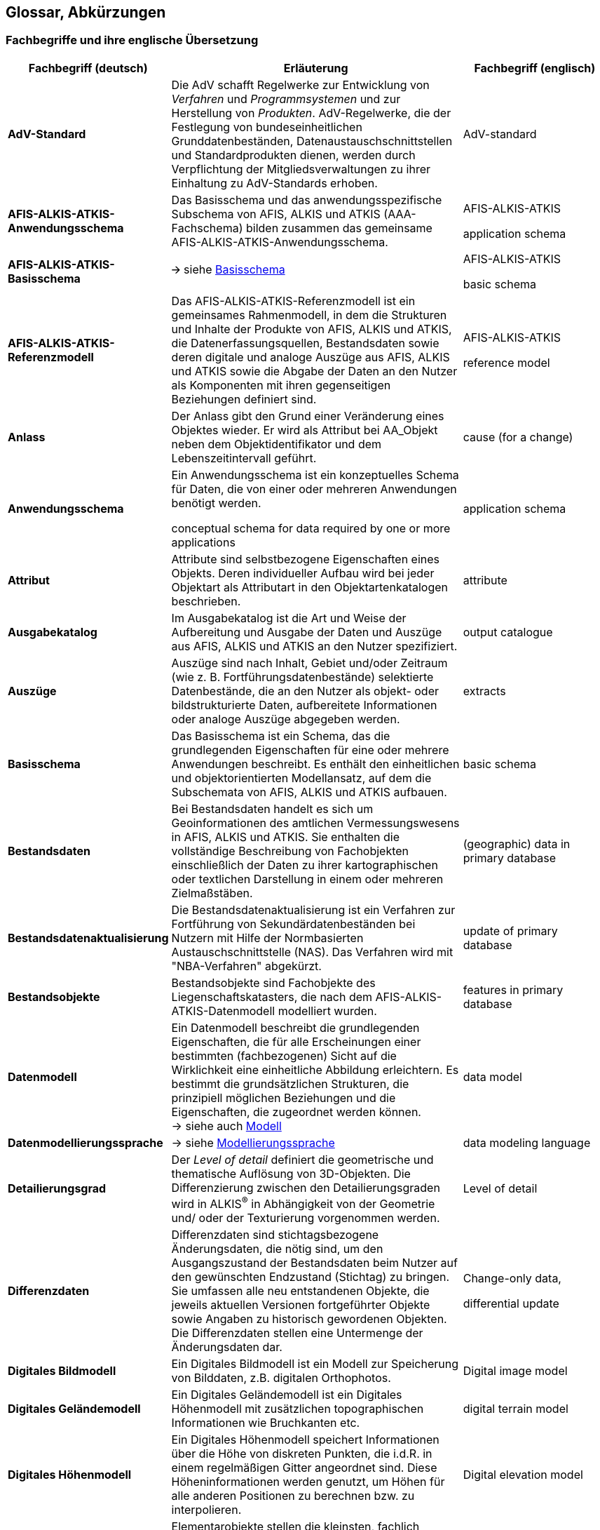 [[glossar]]
== Glossar, Abkürzungen

=== Fachbegriffe und ihre englische Übersetzung

[width="100%",cols="1,2,1",options="header"]
|===
|Fachbegriff (deutsch) |Erläuterung |Fachbegriff (englisch)

|[[glossar_advstandard]]*AdV-Standard* |Die AdV schafft Regelwerke zur Entwicklung von _Verfahren_ und _Programmsystemen_ und zur Herstellung von _Produkten_. AdV-Regelwerke, die der Festlegung von bundeseinheitlichen Grunddatenbeständen, Datenaustauschschnittstellen und Standardprodukten dienen, werden durch Verpflichtung der Mitgliedsverwaltungen zu ihrer Einhaltung zu AdV-Standards erhoben. |AdV-standard

|[[glossar_aaa_anwendungsschema]]*AFIS-ALKIS-ATKIS-Anwendungsschema* |Das Basisschema und das anwendungsspezifische Subschema von AFIS, ALKIS und ATKIS (AAA-Fachschema) bilden zusammen das gemeinsame AFIS-ALKIS-ATKIS-Anwendungsschema. a|
AFIS-ALKIS-ATKIS

application schema

|[[glossar_aaa_basisschema]]*AFIS-ALKIS-ATKIS-Basisschema* |🡪 siehe <<glossar_basisschema,Basisschema>> a|
AFIS-ALKIS-ATKIS

basic schema

|[[glossar_aaa_referenzmodell]]*AFIS-ALKIS-ATKIS-Referenzmodell* a|
Das AFIS-ALKIS-ATKIS-Referenzmodell ist ein gemeinsames Rahmenmodell, in dem die Strukturen und Inhalte der Produkte von AFIS, ALKIS und ATKIS, die Datenerfassungsquellen, Bestandsdaten sowie deren digitale und analoge Auszüge aus AFIS, ALKIS und ATKIS sowie die Abgabe der Daten an den Nutzer als Komponenten mit ihren gegenseitigen Beziehungen definiert sind.

a|
AFIS-ALKIS-ATKIS

reference model

|[[glossar_anlass]]*Anlass* |Der Anlass gibt den Grund einer Veränderung eines Objektes wieder. Er wird als Attribut bei AA_Objekt neben dem Objektidentifikator und dem Lebenszeitintervall geführt. |cause (for a change)

|[[glossar_anwendungsschema]]*Anwendungsschema* a|
Ein Anwendungsschema ist ein konzeptuelles Schema für Daten, die von einer oder mehreren Anwendungen benötigt werden.

conceptual schema for data required by one or more applications

|application schema

|[[glossar_attribut]]*Attribut* |Attribute sind selbstbezogene Eigenschaften eines Objekts. Deren individueller Aufbau wird bei jeder Objektart als Attributart in den Objektartenkatalogen beschrieben. |attribute

|[[glossar_ausgabekatalog]]*Ausgabekatalog* |Im Ausgabekatalog ist die Art und Weise der Aufbereitung und Ausgabe der Daten und Auszüge aus AFIS, ALKIS und ATKIS an den Nutzer spezifiziert. |output catalogue

|[[glossar_auszuege]]*Auszüge* |Auszüge sind nach Inhalt, Gebiet und/oder Zeitraum (wie z. B. Fortführungsdatenbestände) selektierte Datenbestände, die an den Nutzer als objekt- oder bildstrukturierte Daten, aufbereitete Informationen oder analoge Auszüge abgegeben werden. |extracts

|[[glossar_basisschema]]*Basisschema* |Das Basisschema ist ein Schema, das die grundlegenden Eigenschaften für eine oder mehrere Anwendungen beschreibt. Es enthält den einheitlichen und objektorientierten Modellansatz, auf dem die Subschemata von AFIS, ALKIS und ATKIS aufbauen. |basic schema

|[[glossar_bestandsdaten]]*Bestandsdaten* |Bei Bestandsdaten handelt es sich um Geoinformationen des amtlichen Vermessungswesens in AFIS, ALKIS und ATKIS. Sie enthalten die vollständige Beschreibung von Fachobjekten einschließlich der Daten zu ihrer kartographischen oder textlichen Darstellung in einem oder mehreren Zielmaßstäben. |(geographic) data in primary database

|[[glossar_bestandsdatenaktualisierung]]*Bestandsdatenaktualisierung* |Die Bestandsdatenaktualisierung ist ein Verfahren zur Fortführung von Sekundärdatenbeständen bei Nutzern mit Hilfe der Normbasierten Austauschschnittstelle (NAS). Das Verfahren wird mit "NBA-Verfahren" abgekürzt. |update of primary database

|[[glossar_bestandsobjekte]]*Bestandsobjekte* |Bestandsobjekte sind Fachobjekte des Liegenschaftskatasters, die nach dem AFIS-ALKIS-ATKIS-Datenmodell modelliert wurden. |features in primary database

|[[glossar_datenmodell]]*Datenmodell* |Ein Datenmodell beschreibt die grundlegenden Eigenschaften, die für alle Erscheinungen einer bestimmten (fachbezogenen) Sicht auf die Wirklichkeit eine einheitliche Abbildung erleichtern. Es bestimmt die grundsätzlichen Strukturen, die prinzipiell möglichen Beziehungen und die Eigenschaften, die zugeordnet werden können. +
-> siehe auch <<glossar_modell,Modell>> |data model

|[[glossar_datenmodellierungssprache]]*Datenmodellierungssprache* |-> siehe <<glossar_modellierungssprache,Modellierungssprache>> |data modeling language

|[[glossar_detailierungsgrad]]*Detailierungsgrad* |Der _Level of detail_ definiert die geometrische und thematische Auflösung von 3D-Objekten. Die Differenzierung zwischen den Detailierungsgraden wird in ALKIS^®^ in Abhängigkeit von der Geometrie und/ oder der Texturierung vorgenommen werden. |Level of detail

|[[glossar_differenzdaten]]*Differenzdaten* |Differenzdaten sind stichtagsbezogene Änderungsdaten, die nötig sind, um den Ausgangszustand der Bestandsdaten beim Nutzer auf den gewünschten Endzustand (Stichtag) zu bringen. Sie umfassen alle neu entstandenen Objekte, die jeweils aktuellen Versionen fortgeführter Objekte sowie Angaben zu historisch gewordenen Objekten. Die Differenzdaten stellen eine Untermenge der Änderungsdaten dar. a|
Change-only data,

differential update

|[[glossar_digitales_bildmodell]]*Digitales Bildmodell* |Ein Digitales Bildmodell ist ein Modell zur Speicherung von Bilddaten, z.B. digitalen Orthophotos. |Digital image model

|[[glossar_digitales_gelaendemodell]]*Digitales Geländemodell* |Ein Digitales Geländemodell ist ein Digitales Höhenmodell mit zusätzlichen topographischen Informationen wie Bruchkanten etc. |digital terrain model

|[[glossar_digitales_hoehenmodell]]*Digitales Höhenmodell* |Ein Digitales Höhenmodell speichert Informationen über die Höhe von diskreten Punkten, die i.d.R. in einem regelmäßigen Gitter angeordnet sind. Diese Höheninformationen werden genutzt, um Höhen für alle anderen Positionen zu berechnen bzw. zu interpolieren. |Digital elevation model

|[[glossar_elementarobjekt]]*Elementarobjekt* a|
Elementarobjekte stellen die kleinsten, fachlich eigenständigen Einheiten dar. Sie setzen sich nicht aus anderen eigenständigen Einheiten zusammen. Es gibt in der Modellierung für AFIS, ALKIS und ATKIS folgende Arten von Elementarobjekten:

* Raumbezogenes Elementarobjekt (REO)
+
Raumbezogene Elementarobjekte sind zu bilden, wenn zusätzlich zu fachlichen Eigenschaften auch geometrische oder topologische Eigenschaften nachgewiesen werden sollen.

* Nicht raumbezogenes Elementarobjekt (NREO)
+
Nicht raumbezogene Elementarobjekte sind zu bilden, wenn neben den fachlichen Eigenschaften keine geometrischen oder topologischen Eigenschaften nachgewiesen werden können.

-> siehe auch <<glossar_zuso,Zusammengesetztes Objekt (ZUSO)>>

* Dreidimensionales raumbezogenes Elementarobjekt (REO_3D)
+
Dreidimensionale raumbezogene Elementarobjekte sind zu bilden, wenn zusätzlich zu fachlichen Eigenschaften auch topologische oder geometrische Eigenschaften, inklusive der 3. Dimension, nachgewiesen werden sollen.

|Elementary objects

|[[glossar_erhebungsdaten]]*Erhebungsdaten* |Die Erhebungsdaten stellen die Grundlage zur Fortführung der amtlichen Geoinformationen dar. Sie werden durch Erhebungsprozesse aus Quelldaten, die mit den bekannten geodätischen Mess- und Erkundungsmethoden in der realen Welt erhoben oder aus kartographischen Darstellungen und anderen Unterlagen erfasst werden, gebildet. |Collected data

|[[glossar_erhebungsprozess]]*Erhebungsprozess* |Der Erhebungsprozess erzeugt zur Qualifizierung und Fortführung der amtlichen Geoinformationen aus Quelldaten Erhebungsdaten. Der Erhebungsprozess ist nicht Bestandteil des Anwendungsschemas ALKIS und wird länderspezifisch modelliert. |Data collection process

|[[glossar_fachdaten]]*Fachdaten* |Fachdaten sind anwendungsspezifische Daten eines Fachanwenders, z.B. Leitungsdaten oder Kundendaten eines Versorgungsunternehmens. Diese können mit einem Raumbezug versehen werden. |Technical data

|[[glossar_fachdatenobjekt]]*Fachdatenobjekt* |Fachdatenobjekte sind Objekte in Fachinformationssystemen anderer Fachbereiche. |Technical data object

|[[glossar_fachdatenverbindung]]*Fachdatenverbindung* |Die Fachdatenverbindung beinhaltet die Integrations- und Verknüpfungsmöglichkeiten zwischen den Daten der Vermessungsverwaltung (Basisdaten) und den Fachdaten in Form von Referenzen. Diese Verknüpfung kann entweder in den raumbezogenen Basisinformationssystemen der Vermessungsverwaltung, im Fachinformationssystem (einseitige Verknüpfung) oder gegenseitig in beiden Informationssystemen (gegenseitige Verknüpfung) erfolgen. |Association to technical data

|[[glossar_fachinformationssystem]]*Fachinformationssystem* |System, das Informationen fachlicher Art enthält und Geobasisinformationen der Vermessungs- und Katasterverwaltung als Grundlage nutzt. |Technical information system

|[[glossar_fachobjekt]]*Fachobjekt* a|
Ein Fachobjekt entsteht durch Abstraktion einen Gegenstandes oder Sachverhaltes der realen Welt. Im Anwendungsbereich von AFIS, ALKIS und ATKIS ist dies eingeschränkt auf die Gegenstände und Sachverhalte, die den fachlichen Gehalt von AFIS, ALKIS und ATKIS ausmachen.

-> <<glossar_objekt,Objekt>>

abstraction of real world phenomena

NOTE 1 A feature may occur as a type or an instance. Feature type or feature instance should be used when only one is meant.

NOTE 2 UML uses feature for another concept than the use of feature within this standard. In UML, a property, such as operation or attribute, is encapsulated as part of a list within a classifier, such as an interface, a class or a data type. |Feature

|[[glossar_festpunkt]]*Festpunkt* |Geodätischer Referenzpunkt |geodetic control station

|[[glossar_fortfuehrung]]*Fortführung* |Fortführung ist die Aktualisierung von Bestandsdaten. Die Fortführungsdaten (Daten und Metadaten) werden dabei durch Anwendung geeigneter Methoden in den Bestand überführt. |Update, revision

|[[glossar_fortfuehrungsauftrag]]*Fortführungsauftrag* |Der Fortführungsauftrag ist eine Objektart, die ein oder mehrere Fortführungsfälle zu einer Einheit zusammenfasst. Sie steuert das Verfahren der Datenaktualisierung für sämtliche Bestandsobjekte. |Revision case or instance

|[[glossar_fuehrungsprozess]]*Führungsprozess* |Beim Führungsprozess handelt es sich um die Ersteinrichtung bzw. Fortführung der Bestandsdaten (Geobasisdaten und Metadaten). |Process of updating

|[[glossar_geobasisdaten]]*Geobasisdaten* a|
Geobasisdaten sind grundlegende amtliche Geodaten, welche die Landschaft (Topographie), die Flurstücke und die Gebäude im einheitlichen geodätischen Raumbezug anwendungsneutral beschreiben.

Geobasisdaten werden durch die Vermessungsverwaltungen der Länder erhoben, geführt und bereitgestellt. Sie erfüllen die Funktion der Basisdaten für Geofachdaten.

|(geographic) reference data

|[[glossar_geodaten]]*Geodaten* |Geodaten sind Daten, die sich auf räumliche Objekte in Relation zum Erdkörper beziehen. |Geographic data

|[[glossar_geodatenbestand]]*Geodatenbestand* |Geodatenbestand umfasst die Gesamtheit der geographischen Daten, die in einer Datenbank vorgehalten werden. |Geographic database

|[[glossar_geoinformation]]*Geoinformationen* |Geoinformationen sind Geodaten, die für eine bestimmte Anwendung ausgewählt, bearbeitet und aggregiert wurden. |Geoinformation

|[[glossar_geoinformationssystem]]*Geoinformationssystem* |Ein Geoinformationssystem ist ein System zur Erfassung, Speicherung, Prüfung, Veränderung, Integration, Analyse und Darstellung von Geoinformationen. |Geographic information system

|[[glossar_geokodierung]]*Geokodierung* |Unter Geokodierung versteht man die Zuordnung von Objekten (Daten, Informationen) zur Erdoberfläche mit Hilfe eines (räumlichen) Referenzsystems. |Geocoding

|[[glossar_grunddatenbestand]]*Grunddatenbestand* |Als Grunddatenbestand wird der von allen Vermessungsverwaltungen der Länder der Bundesrepublik Deutschland bundeseinheitlich zu führende und dem Nutzer länderübergreifend zur Verfügung stehende Datenbestand (in AFIS, ALKIS und ATKIS) bezeichnet. a|
(geographic)

core data inventory

|[[glossar_historisierung]]*Historisierung* |Als Historisierung bezeichnet man das Entstehen der letzten Version (Untergang) eines Fachobjektes. |Historization

|[[glossar_identifikator]]*Identifikator* a|
Der Identifikator kennzeichnet ein Objekt eineindeutig (unique). Er ist eine besondere selbstbezogene Eigenschaft des Objekts und steht stellvertretend für das Objekt, das er repräsentiert. Er bleibt so lange unverändert, wie das entsprechende Objekt existiert.

Die für den AFIS-ALKIS-ATKIS-Datenaustausch definierte Austauschschnittstelle beruht auf der Anwendung der Norm ISO 19118 Encoding. Die daher Normbasierte Austauschschnittstelle wird mit "NAS" abgekürzt.

|Identifier

|[[glossar_kardinalitaet]]*Kardinalität* a|
Die Kardinalität ist die Mächtigkeit einer Menge bzw. die Anzahl der Elemente einer endlichen Menge. In der Modellierung wird dies durch den Bereich möglicher Kardinalitäten ausgedrückt. Gebräuchliche Bereichsangaben in den Objektartenkatalogen sind z.B.:

* 1..1 Kommt genau einmal vor.
* 1..* Kommt einmal oder beliebig oft vor.
* 0..1 Kommt keinmal oder einmal vor.
* 0..* Kommt keinmal oder beliebig oft vor.

|cardinality

|[[glossar_kartengeometrieobjekt]]*Kartengeometrieobjekt* |Kartengeometrieobjekte sind Fachobjekte, die bei der Ableitung für einen bestimmten Kartenmaßstab aus Gründen der kartographischen Generalisierung ihre geometrische Form und/oder Lage verändert haben. |map geometry object

|[[glossar_klasse]]*Klasse* a|
Eine Klasse ist ein Begriff aus der objektorientierten Modellierung und beschreibt eine Menge von Objekten, die sich durch die gleichen Attribute, Methoden, Relationen und das gleiche (dynamische) Verhalten auszeichnen.

descriptor of a set of objects that share the same attributes, operations, methods, relationships, and behaviour

NOTE A class represent a concept within the system being modelled. Depending on the kind of model, the concept may be real-world (for an analysis model), or it may also contain algorithmic and computer implementation concepts (for a design model). A classifier is a generalization of class that includes other class-like elements, such as data type, actor and component.

NOTE A class may use a set of interfaces to specify collections of operations it provides to its environment.

|class

|[[glossar_kodierung]]*Kodierung* |Die Kodierung ist die Abbildung von Informationen (Daten, Objekte) in ein (maschinenlesbares) Schlüsselsystem (Verschlüsseln); die inverse Abbildung ist die Dekodierung. |encoding

|[[glossar_konzeptuelles_modell]]*konzeptuelles Modell* a|
Ein konzeptuelles Modell ist als Abbild der realen Welt bezüglich konkreter Fachthemen zu verstehen.

model that defines the concepts of a universe of discourse

|conceptual model

|[[glossar_konzeptuelles_schema]]*konzeptuelles Schema* a|
Das konzeptuelle Schema beschreibt das konzeptuelle Modell mit Hilfe einer formellen Sprache.

schema of a conceptual model

A conceptual schema classifies objects into types and classes, identifying types of objects according to their properties and associations between types of objects.

|conceptual schema

|[[glossar_metadaten]]*Metadaten* a|
Metadaten sind Daten über Daten. Sie dienen der Beschreibung der Geodaten hinsichtlich nutzerrelevanter Aspekte zur Bewertung der Eignung der Daten und des Zugriffs auf dieselben. ISO unterscheidet etwa 400 optionale, obligatorische und bedingt obligatorische Metadatenelemente.

data describing and documenting data

|metadata

|[[glossar_metadatenkatalog]]*Metadatenkatalog* |Ein Metadatenkatalog ist ein Katalog mit beschreibenden Daten (Metadaten). Er enthält für jeden Datenbestand insbesondere Angaben über den Inhalt, die Darstellung, die Ausdehnung (sowohl geometrisch als auch zeitlich), den Raumbezug, die Qualität und die verantwortliche Institution, aufgrund derer ein Nutzer die Verfügbarkeit und Eignung der Geodatensätze für seine Zwecke bewerten kann. |metadata catalogue

|[[glossar_metaobjektklasse]]*Metaobjektklasse* |Metaobjektklassen bzw. Metaklassen werden definiert, um auf deren Basis Fachobjekte zu instanziieren. Bei der Modellierung der Basisklassen wurde eine raumbezogene Metaobjektklasse (GF_FeatureType aus ISO 19109) verwendet. |metaclass

|[[glossar_methode]]*Methode* |Eine Methode ist eine an ein Objekt gebundene Funktion. Sie hat nur Auswirkungen auf dieses Objekt selbst bzw. auf dessen Eigenschaften (Attribute, Geometrie und Relationen). |method

|[[glossar_modell]]*Modell* a|
Ein Modell ist eine vereinfachende bildliche oder mathematische Darstellung von Strukturen und des Verhaltens komplexer Sachverhalte der realen Welt. Es dient der Lösung bestimmter Aufgaben, deren Bewältigung am Original unmöglich oder unzweckmäßig ist.

model

abstraction of some aspects of reality

|model

|[[glossar_modellierungssprache]]*Modellierungssprache* a|
Eine Modellierungssprache bietet darstellende und/oder lexikalische (textliche) Elemente zur Beschreibung eines Modells. Für die Modellierung im Fachbereich AFIS-ALKIS-ATKIS wird gemäß ISO 19103 die Unified Modeling Language (UML) verwendet.

formal language based on a conceptual formalism for the purpose of representing conceptual schemas

EXAMPLE UML, EXPRESS, IDEFIX

NOTE A conceptual schema language may be lexical or graphical.

|conceptual schema language

|[[glossar_normen]]*Normen* |Normen dienen der Standardisierung verschiedenster Bereiche menschlichen Wirkens. Eine Art von Normen sind ISO-Normen: Dokumente, die von Mitgliedern der International Organization for Standardization (ISO) in sogenannten Technical Committees (TC) im Rahmen eines mehrstufigen Entwicklungsprozesses erstellt werden. Für Geoinformation ist das TC 211 "Geographic information/Geomatics" zuständig (siehe http://www.isotc211.org/[http://www.isotc211.org/]). Dabei durchlaufen diese Dokumente mehrere Reifestadien. Endstadium ist das des "International Standard".. |de-jure standards

|[[glossar_nba]]*Nutzer-spezifische Bestandsdaten-aktualisierung* |Operation zur Fortführung von sekundären Datenbeständen mit Hilfe von Differenzdaten bzw. Änderungsdaten. |user-specific updating of secondary databases

|[[glossar_objekt]]*Objekt* a|
Ein Objekt (Instanz einer Klasse) ist ein materieller oder immaterieller Gegenstand der fachlichen Realität, der eindeutig identifizierbar und durch Abstraktion auf seine relevanten Eigenschaften beschränkt ist. Dies schließt seinen Zustand und sein Verhalten ein.

-> <<glossar_fachobjekt,Fachobjekt>>

a discrete entity with a well-defined boundary and identity that encapsulates state and behaviour; an instance of a class

|object

|[[glossar_objektart]]*Objektart* a|
Objekte werden nach verschiedenen Objektarten klassifiziert. Für jede Objektart werden im Objektartenkatalog alle erlaubten Eigenschaften festgelegt (Typenebene). Diese Festlegungen gelten dann für alle Ausprägungen (Instanzenebene), das sind die einzelnen Objekte dieser Art, uneingeschränkt. Jedes <<glossar_objekt,Objekt>> gehört zu genau einer Objektart.

class of real world phenomena with common properties

EXAMPLE The phenomenon 'Eiffel Tower' may be classified with other similar phenomena into a feature type 'tower'.

NOTE In a feature catalogue, the basic level of classification is the feature type.

|feature type

|[[glossar_objektartenkatalog]]*Objektartenkatalog* a|
Der Objektartenkatalog führt für alle Objektarten abschließend die auf der Grundlage des AFIS-ALKIS-ATKIS-Anwendungsschemas modellierten Datenelemente mit ihren Festlegungen auf.

catalogue containing definitions and descriptions of the feature types, feature attributes, and feature relationships occurring in one or more sets of geographic data, together with any feature operations that may be applied

|feature catalogue

|[[glossar_objektbehaelter]]*Objektbehälter* |Der Objektbehälter bildet eine datentechnische Klammer um die verschiedenen Versionen eines Objekts, die dieses im Verlauf seines Lebens durchläuft. Durch "Klammerung" der Versionen innerhalb eines Objektbehälters bleibt die fachliche Objektsicht stets erhalten. |container for feature versions

|[[glossar_objektidentifier]]*Objektidentifikator* |🡪 <<glossar_identifikator,Identifikator>> |object identifier

|[[glossar_objektorientierung]]*Objektorientierung* |Grundlage der Objektorientierung, die sowohl bei der objektorientierten Modellierung von Systemen und Prozessen, bei der objektorientierten Programmierung als auch bei objektorientierten Datenbankmanagementsystemen eingesetzt wird, ist die Abstraktion der Realität in Objekte, Klassen und Beziehungen. Die Objektorientierung ist damit eine Methode (Konzept, Sprache) zur Modellierung von Sachverhalten, bei der sämtliche erforderlichen Informationen (Daten und Methoden) als gekapselte Objekte, die miteinander kommunizieren können, aufgefasst werden. |object orientation

|[[glossar_objektstrukturierung]]*Objektstrukturierung* |Objektstrukturierung besagt, dass die in einem Anwendungsschema modellierten Sachverhalte in der Struktur von Objekten vorliegen und nach Objekten geordnet sind. Im Gegensatz zur Objektorientierung wird bei der objektstrukturierten Modellierung das Verhalten eines Objekts, das durch seine Methoden repräsentiert wird, nicht beschrieben. |object structuring

|[[glossar_praesentationsobjekt]]*Präsentationsobjekt* |Präsentationsobjekte sind raumbezogene Elementarobjekte, welche die Fachobjekte um Angaben zur Darstellung von Schrift und Signaturen ergänzen. Dabei werden all jene Texte und Signaturen definiert, die nicht vollautomatisch für einen bestimmten Zielmaßstab einer Karte erzeugt und platziert werden können. Präsentationsobjekte sind in dem Objektartenkatalog zu definieren, auf dem sie aufbauen (z.B. ATKIS-Basis-OK). |presentation object

|[[glossar_primaernachweis]]*Primärnachweis* |Der Primärnachweis ist der originäre, von der entsprechend fachlich zuständigen Stelle (Datenherr) geführte Datenbestand. |primary database

|[[glossar_protokollobjekt]]*Protokollobjekt* |Ein Protokollobjekt dient der Übermittlung von Protokollinformationen. |protocol object

|[[glossar_prozess]]*Prozess* a|
Ein Prozess überführt einen Quelldatenbestand in einen Zieldatenbestand. Zur Beschreibung von Prozessen (Vorgänge, Methoden) werden die Sprachmittel textliche, formularmäßige Beschreibung und Pseudocode verwendet.

Die "Prozesse in ALKIS" enthalten die Definitionen und Beschreibungen der Methoden und Vorgänge sowie die Prozessobjektarten zur Steuerung der Prozesse.

|process

|[[glossar_pseudocode]]*Pseudocode* |Der Pseudocode ist ein Sprachmittel zur Beschreibung eines Prozesses. In ihm erfolgt die Beschreibung der Bearbeitungsschritte eines Vorgangs mit der folgenden Notation: "objektart.methode (parameter)". |pseudocode

|[[glossar_punktlinienthema]]*PunktLinienThema* |Ein PunktLinienThema im Sinne der Modellierung beinhaltet die Möglichkeit, Fachobjekte so zu gruppieren, dass sie Geometrien gemeinsam nutzen. Dies führt dazu, dass exakt übereinanderliegende Linien und Punkte sich gegenseitig zerschlagen und zu redundanzfreien Geometrien vereinigen. Sich kreuzende Linien führen nicht zur gegenseitigen Zerschlagung. Überlappende Flächen zerschlagen sich nicht zu den jeweils kleinstmöglichen Teilflächen. |point and line theme

|[[glossar_qualifizierungsprozess]]*Qualifizierungsprozess* |Der Qualifizierungsprozess überführt die Erhebungsdaten (Ausgangsdaten) in die Fortführungsdaten (Zieldaten). Er dient der Qualitätssicherung und stellt sicher, dass die Fortführungsdaten den Qualitätsanforderungen entsprechen. |qualifying process

|[[glossar_raumbezug]]*Raumbezug* |Der Raumbezug ist die geometrische (Lage und Form des Objekts) und/oder die topologische (Lagebeziehungen zwischen Objekten) Beschreibung eines Objekts und stellt somit den Bezug des Objekts zu einem räumlichen Ausschnitt der Erde her. |spatial reference

|[[glossar_raumbezugsgrundform]]*Raumbezugsgrundform* |Raumbezugsgrundformen sind von der ISO-Norm 19107 _Spatial schema_ für die Verwendung in Anwendungsschemata zur Verfügung gestellte, vordefinierte "Geometrische Objekte" (GM_Objekt) und "Topologische Objekte" (TP_Objekt), die als UML-Klassen beschrieben sind. Die Raumbezugsgrundformen werden in der Regel als Attributwerte der Objekte geführt. |geometrical and topological primitives

|[[glossar_relation]]*Relation* |Unter dem Begriff "_Relation"_ wird ganz allgemein eine semantische Verbindung zwischen Modellelementen verstanden. _Relation_ ist der Oberbegriff, unter dem die Begriffe _Assoziation, Generalisierung/Spezialisierung, Abhängigkeit_ und _Realisierung/Verfeinerung_ subsummiert werden. |relation

|[[glossar_schema]]*Schema* |Ein Schema ist eine anschauliche (bildliche) Darstellung des Wesentlichen eines Sachverhalts. Es ist das Ergebnis der darstellenden und/oder lexikalischen (textlichen) Beschreibung eines Modells mit Hilfe einer (normierten) Modellierungssprache. |schema

|[[glossar_sekundaernachweis]]*Sekundärnachweis* |Der Sekundärnachweis beinhaltet eine Kopie des gesamten Primärnachweises oder von Teilen desselben, die laufend aktualisiert wird. Die Fortführung des Sekundärnachweises erfolgt über die Nutzerbezogene Bestandsdatenaktualisierung (NBA). |secondary database

|[[glossar_signaturenkatalog]]*Signaturenkatalog* |Ein Signaturenkatalog enthält Regeln, nach denen die im Ausgabekatalog definierten Ausgaben von Geodaten in Abhängigkeit von ihrem Objekttyp, von bestimmten Attributen/Attributwerten, von bestimmten Referenzbedingungen und/oder von zu berechnenden Werten signaturiert werden, und die Beschreibung aller vorkommenden Signaturen. Er ist an den jeweiligen Zielmaßstab angepasst. |portrayal catalogue

|[[glossar_standard]]*Standard* a|
Ein Standard ist ein breit akzeptiertes und angewandtes Regelwerk. Er wird meist nur von _einer_ Institution erzeugt, d.h. es existiert dafür kein internationales Gremium. Die Verbindlichkeit eines Standards geht oft nicht über eine einzelne Organisation hinaus. Ein Standard wird nicht offiziell international herausgegeben, wie dies bei Normen der Fall ist. Einen regulären Ablauf der Entstehung (wie bei Normen z.B. von DIN, ISO oder CEN) gibt es nicht.

-> <<glossar_advstandard,AdV-Standard>>

|de-facto standard
|[[glossar_standardausgaben]]*Standardausgaben* |Mit Standardausgaben werden Regelfälle der Benutzung (auch im Sinne einheitlicher Produkte der AdV) abgedeckt. Es sind Ausgabeprodukte der AFIS-ALKIS-ATKIS-Daten, die normalen bzw. "normierten" Ansprüchen an die entsprechenden Datenbestände Genüge tun. Sie werden über die Definition einheitlicher Selektions- und Filterkriterien festgelegt. Beispiele von Standardausgaben für ALKIS sind die Liegenschaftskarte, der Flurstücks- und Eigentümernachweis und die Liegenschaftskarte mit Flurstücks- und Eigentümerangaben. |standard output

|[[glossar_subschema]]*Subschema* |-> <<glossar_basisschema,Basisschema>> |subschema

|[[glossar_transferprozess]]*Transferprozess* |Siehe xref:basisschema_prozesse_aaa_transfer[] |transfer process

|[[glossar_uri]]*URI* a|
Uniform Resource Identifier

Zeichenkette, die eindeutig auf eine Ressource (Name, Datei etc.) verweist. Der Ort der Ressource ist nicht eingeschränkt (www, LAN, ...). URLs (Uniform Resource Locator) und URNs (Uniform Resource Name) sind Teilmengen von URIs.

a|
URI

(Uniform Resource Identifier)

generic set of all names/addresses that are short strings that refer to resources

|[[glossar_versionierung]]*Versionierung* a|
Versionierung ist die zeitlich geordnete Veränderung von Fachobjekten durch die Fortführung. Kernpunkt des Versionskonzeptes ist die Überlegung, dass jedes Fachobjekt neben anderen Informationen ein Lebenszeitintervall (bestehend aus Entstehungs- und Untergangsdatum/-zeit) führt.

-> <<glossar_versionierungsschema,Versionierungsschema>>

|versioning
|[[glossar_versionierungsschema]]*Versionierungsschema* a|
Das Versionierungsschema ist Teil des konzeptuellen Basisschemas und beschreibt Aspekte der zeitlichen Veränderung der Fachobjekte durch Fortführungen.

-> <<glossar_objektbehaelter,Objektbehälter>>

-> <<glossar_versionierung,Versionierung>>

|versioning schema

|[[glossar_vorgang]]*Vorgang* |Siehe xref:basisschema_prozesse_vorgang[] |operation

|[[glossar_xmlschema]]*XML-Schema* |Das XML-Schema ist die lexikalische Beschreibung eines Anwendungsschemas auf der Basis von XML (Extensible Markup Language). Auf der Grundlage der im XML-Schema festgelegten Strukturen können XML-Dokumente zum Austausch von Daten geschaffen werden. Vgl. http://www.w3.org/TR/xmlschema-0/[http://www.w3.org/TR/xmlschema-0/]. |XML schema

|[[glossar_zeitstempel]]*Zeitstempel* |Der Zeitstempel besteht aus Entstehungsdatum/-zeit, welche aus dem Attribut "Lebenszeitintervall" übernommen werden. Er ist als Ergänzung zum Objektidentifikator gedacht und soll bei der Fortführung das gezielte Identifizieren von Objektversionen ermöglichen. |time stamp

|[[glossar_zuso]]*zusammengesetztes Objekt (ZUSO)* a|
Zusammengesetzte Objekte werden gebildet, um den Zusammenhang zwischen einer beliebigen Zahl und Mischung semantisch zusammengehörender raumbezogener Elementarobjekte, nicht raumbezogener Elementarobjekte oder zusammengesetzter Objekte herzustellen. Ein zusammengesetztes Objekt muss aber mindestens ein Elementarobjekt als Bestandteil besitzen.

xref:basisschema_prozesse_vorgang[] 

siehe auch <<glossar_elementarobjekt,Elementarobjekt>>

|composed object or complex object
|===

=== Abkürzungsverzeichnis

[width="100%",cols="22%,78%",]
|===
|Abkürzung |Langtext

|AdV |Arbeitsgemeinschaft der Vermessungsverwaltungen der Länder der Bundesrepublik Deutschland

|AFIS |Amtliches Festpunktinformationssystem

|ALB |Automatisiertes Liegenschaftsbuch

|ALK |Automatisierte Liegenschaftskarte

|ALKIS |Amtliches Liegenschaftskataster Informationssystem

|ATKIS |Amtliches Topographisch-Kartographisches Informationssystem

|ATS |Abstract Test Suite

|BKG |Bundesamt für Kartographie und Geodäsie

|CD |Commitee Draft

|CER |Code-Listen- und Enumerations-Registry

|CityGML |City Geography Markup Language

|CRS |Coordinate Reference System

|CSL |Conceptual Schema Language

|DaBaG |DatenbankGrundbuch

|DB |Datenbank

|DBM |Digitales Bildmodell

|DGM |Digitales Geländemodell

|DHM |DigitalesHoehenModell

|DLKM |LiegenschaftskatasterModell

|DLM |Digitales Landschaftsmodell

|DOP |Digitales Orthophoto

|DTD |Document Type Definition

|DTK |Digitale Topographische Karte

|DXF |Data Exchange Format

|FIS |Fachinformationssystem

|GBO |Grundbuchordnung

|GBV |Verordnung zur Durchführung der Grundbuchordnung

|GeoBasis-DE |Modellart für LandbedeckungLandnutzung

|GeoInfoDok |Dokumentation zur Modellierung der Geoinformationen des amtlichen Vermessungswesens

|GIS |Geoinformationssystem

|GML |Geography Markup Language

|GV |Geometrische Verbesserungen

|GVM |GeometrischesVerbesserungsModell

|ID |Identifikator / Identifier

|IFC |Industry Foundation Classes (Standard zur digitalen Beschreibung von Gebäudemodellen)

|INSPIRE |Infrastructur for Spatial Information in Europe

|ISO |International Organization for Standardization

|LB |Landbedeckung

|LN |Landnutzung

|LoD |Level of detail (Detailstufen)

|NAS |Normbasierte Austauschschnittstelle

|NBA |Nutzerbezogene Bestandsdatenaktualisierung

|NREO |Nicht raumbezogenes Elementarobjekt

|OGC |Open Geospatial Consortium

|OK |Objektartenkatalog

|REO |Raumbezogenes Elementarobjekt

|SK |Signaturenkatalog

|TC |Technical Commitee

|TK |Topographische Karte

|UML |Unified Modeling Language

|URI |Uniform Resource Identifier

|URL |Uniform Resource Locator

|URN |Uniform Resource Name

|UUID |Universally Unique Identifier

|XML |Extensible Markup Language

|ZUSO |Zusammengesetztes Objekt
|===

=== Abbildungsverzeichnis

list-of::image[]

=== Tabellenverzeichnis

list-of::table[]